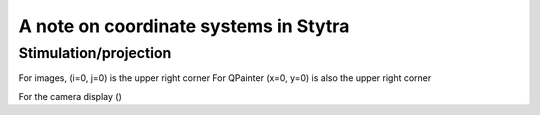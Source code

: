 A note on coordinate systems in Stytra
======================================


Stimulation/projection
----------------------

For images, (i=0, j=0) is the upper right corner
For QPainter (x=0, y=0) is also the upper right corner

For the camera display ()